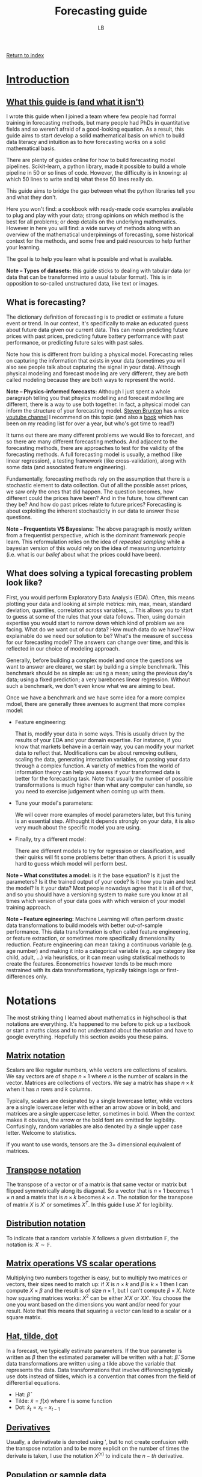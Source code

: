 #+title: Forecasting guide
#+author: LB
#+version: 2

[[./index.org][Return to index]]

* _Introduction_

** _What this guide is (and what it isn't)_

I wrote this guide when I joined a team where few people had formal training in forecasting methods, but many people had PhDs in quantitative fields and so weren't afraid of a good-looking equation.
As a result, this guide aims to start develop a solid mathematical basis on which to build data literacy and intuition as to how forecasting works on a solid mathematical basis.

There are plenty of guides online for how to build forecasting model pipelines. Scikit-learn, a python library, made it possible to build a whole pipeline in 50 or so lines of code. However, the difficulty is in knowing: a) which 50 lines to write and b) what these 50 lines really do.

This guide aims to bridge the gap between what the python libraries tell you and what they don't.

Here you won't find: a cookbook with ready-made code examples available to plug and play with your data; strong opinions on which method is the best for all problems; or deep details on the underlying mathematics.
However in here you will find: a wide survey of methods along with an overview of the mathematical underpinnings of forecasting, some historical context for the methods, and some free and paid resources to help further your learning.

The goal is to help you learn what is possible and what is available.

*Note -- Types of datasets:* this guide sticks to dealing with tabular data (or data that can be transformed into a usual tabular format). This is in opposition to so-called unstructured data, like text or images.

** What is forecasting?

The dictionary definition of forecasting is to predict or estimate a future event or trend. In our context, it's specifically to make an educated guess about future data given our current data. This can mean predicting future prices with past prices, predicting future battery performance with past performance, or predicting future sales with past sales.

Note how this is different from building a physical model. Forecasting relies on capturing the information that exists in your data (sometimes you will also see people talk about capturing the signal in your data). Although physical modeling and forecast modeling are very different, they are both called modeling because they are both ways to represent the world.

*Note -- Physics-informed forecasts:* Although I just spent a whole paragraph telling you that phsyics modelling and forecast mdoelling are different, there is a way to use both together. In fact, a physical model can inform the structure of your forecasting model. [[https://www.eigensteve.com/][Steven Brunton]] has a nice [[https://www.youtube.com/channel/UCm5mt-A4w61lknZ9lCsZtBw][youtube channel]] I recommend on this topic (and also a [[https://databookuw.com/][book]] which has been on my reading list for over a year, but who's got time to read?)

It turns out there are many different problems we would like to forecast, and so there are many different forecasting methods. And adjacent to the forecasting methods, there are approaches to test for the validity of the forecasting methods. A full forecasting model is usually, a method (like linear regression), a testing framework (like cross-validation), along with some data (and associated feature engineering).

Fundamentally, forecasting methods rely on the assumption that there is a stochastic element to data collection. Out of all the possible asset prices, we saw only the ones that did happen. The question becomes, how different could the prices have been? And in the future, how different can they be? And how do past prices relate to future prices? Forecasting is about exploiting the inherent stochasticity in our data to answer these questions.

*Note -- Frequentists VS Bayesians:* The above paragraph is mostly written from a frequentist perspective, which is the dominant framework people learn. This reformulation relies on the idea of /repeated sampling/ while a bayesian version of this would rely on the idea of measuring /uncertainty/ (i.e. what is our /belief/ about what the prices could have been).

** What does solving a typical forecasting problem look like?

First, you would perform Exploratory Data Analysis (EDA). Often, this means plotting your data and looking at simple metrics: min, max, mean, standard deviation, quantiles, correlation across variables, ... This allows you to start to guess at some of the rules that your data follows.
Then, using domain expertise you would start to narrow down which kind of problem we are facing. What do we want out of our data? How much data do we have? How explainable do we need our solution to be? What's the measure of success for our forecasting model? The answers can change over time, and this is reflected in our choice of modeling approach.

Generally, before building a complex model and once the questions we want to answer are clearer, we start by building a simple benchmark. This benchmark should be as simple as: using a mean; using the previous day's data; using a fixed prediction; a very barebones linear regression. Without such a benchmark, we don't even know what we are aiming to beat.

Once we have a benchmark and we have some idea for a more complex mdoel, there are generally three avenues to augment that more complex model:

+ Feature engineering:

  That is, modify your data in some ways. This is usually driven by the results of your EDA and your domain expertise. For instance, if you know that markets behave in a certain way, you can modify your market data to reflect that. Modifications can be about removing outliers, scaling the data, generating interaction variables, or passing your data through a complex function. A variety of metrics from the world of information theory can help you assess if your transformed data is better for the forecasting task. Note that usually the number of possible transformations is much higher than what any computer can handle, so you need to exercise judgement when coming up with them.
  
+ Tune your model's parameters:

  We will cover more examples of model parameters later, but this tuning is an essential step. Althought it depends strongly on your data, it is also very much about the specific model you are using.

+ Finally, try a different model:

  There are different models to try for regression or classification, and their quirks will fit some problems better than others. A priori it is usually hard to guess which model will perform best.

*Note -- What constitutes a model:* is it the base equation? Is it just the parameters? Is it the trained output of your code? Is it how you train and test the model? Is it your data? Most people nowadays agree that it is all of that, and so you should have a versioning system to make sure you know at all times which version of your data goes with which version of your model training approach.

*Note -- Feature egineering:* Machine Learning will often perform drastic data transformations to build models with better out-of-sample performance. This data transformation is often called feature engineering, or feature extraction, or sometimes more specifically dimensionality reduction. Feature engineering can mean taking a continuous variable (e.g. age number) and making it into a categorical variable (e.g. age category like child, adult, ...) via heuristics, or it can mean using statistical methods to create the features. Econometrics however tends to be much more restrained with its data transformations, typically takings logs or first-differences only.

* Notations

The most striking thing I learned about mathematics in highschool is that notations are everything. It's happened to me before to pick up a textbook or start a maths class and to not understand about the notation and have to google everything. Hopefully this section avoids you these pains.

** _Matrix notation_

Scalars are like regular numbers, while vectors are collections of scalars. We say vectors are of shape \( n \times 1 \) where \( n \) is the number of scalars in the vector. Matrices are collections of vectors. We say a matrix has shape \( n \times k \) when it has \( n \) rows and \( k \) columns.

Typically, scalars are designated by a single lowercase letter, while vectors are a single lowercase letter with either an arrow above or in bold, and matrices are a single uppercase letter, sometimes in bold. When the context makes it obvious, the arrow or the bold font are omitted for legibility. Confusingly, random variables are also denoted by a single upper case letter. Welcome to statistics.

If you want to use words, tensors are the 3+ dimensional equivalent of matrices.

** _Transpose notation_

The transpose of a vector or of a matrix is that same vector or matrix but flipped symmetrically along its diagonal. So a vector that is \( n \times 1 \) becomes \( 1 \times n \) and a matrix that is \( n \times k \) becomes  \(k \times n \). The notation for the transpose of matrix \( X\) is \( X' \) or sometimes \( X^T \). In this guide I use \( X' \) for legibility.

** _Distribution notation_

To indicate that a random variable \( X \) follows a given distrbution \( \mathbb{F} \), the notation is: \( X \sim \mathbb{F} \).

** _Matrix operations VS scalar operations_

Multiplying two numbers together is easy, but to multiply two matrices or vectors, their sizes need to match up: if \( X\) is \( n \times k \) and \( \beta \) is \( k \times 1 \) then I can compute \( X \times \beta \) and the result is of size \( n \times 1 \), but I can't compute \( \beta \times X \). Note how squaring matrices works: \( X^2 \) can be either \( X'X \) or \( XX' \). You choose the one you want based on the dimensions you want and/or need for your result. Note that this means that squaring a vector can lead to a scalar or a square matrix.

** _Hat, tilde, dot_

In a forecast, we typically estimate parameters. If the true parameter is written as \( \beta \) then the estimated parameter will be written with a hat: \( \hat{\beta} \). Some data transformations are written using a tilde above the variable that represents the data. Data transformations that involve differencing typically use dots instead of tildes, which is a convention that comes from the field of differential equations.
+ Hat: \( \hat{\beta} \)
+ Tilde: \( \tilde{x} = f(x) \) where f is some function
+ Dot: $\dot{x}_{t} = x_{t} - x_{t-1}$
  
** _Derivatives_

Usually, a derivativate is denoted using \( ' \), but to not create confusion with the transpose notation and to be more explicit on the number of times the derivate is taken, I use the notation \( X^{(n)} \) to indicate the \( n-th \) derivative.

** _Population or sample data_

Throughout the guide, I talk about population data and sample data. The population is the entire data that can, while the sample data is the part of that total that I collected.

For instance, if I measure the height of everyone in a building, that is a sample of all the heights that are possible for people. Note that the definition of population data can be difficult: it could be all the people currently alive, or all the people ever. How far back do we go? Up until homo sapiens first appears? Such considerations are usually important insofar as it's important to understand if the data that was collected was collected because it was special in some way (e.g. is there some selection bias at play).

Consider a maybe less contrived example. In the stock market, we observe only one price for each time of the day for each asset. What is the population distribution for that data? Is it a distribution for each time? What if some times have no new prices? Is it a distribution for each day? Is it a distribution for each asset? It's unlikely that there is a true answer here, rather what matters is what we're trying to model.

** _Expectation, variance, covariance_

The operator \( \mathbb{E} \) is called the expectation, or expected value, and it is (usually) equivalent to the mean. The variance operator is most often written \( Var \), and the covariance operator \( Cov \).

** _Conditional notation_

Sometimes, we want to express what we know about a random variable given some knowledge we already have, as opposed to without that knowledge. Consider the random variable \( Y \), and some information \( X \). We write formally that \( Y \) given \( X \) is \( Y | X \).

* Machine Learning and Econometrics

** Why bother with Econometrics

Nowadays, almost all the best forecasting methods come from the field of Machine Learning (ML). So why bother with an old field like Econometrics? Although it's often true that Econometrics methods perform less well (specifically when measuring out-of-sample performance), they are often much more explainable. Moreover, the mathematics of ML tend to focus on numerical computation while the mathematics of Econometrics tend to focus on analytical solutions to modelling problems. As a result, the two tool sets complement each other well.

** Econometrics

Historically, Econometrics came first. It can be considered a sub-branch of Statistics and Economics. Some classic questions for Econometrics are:
+ Given some past price data, can I predict future price data?
+ Given an equation for how unemployment and inflation are linked, can I estimate the parameters of this equation?
+ Can I evaluate the existence/validity of the causal link between seemingly unrelated data?

Because Econometrics is older, it concerns itself a lot with:
+ Causality and how to recover it from data, in the context of explaining in-sample effects.
+ Estimation with small datasets (Economics departments used to have armies of grad students invert matrices by hand).
+ Analytical solutions and other theoretical results (e.g. BLUE estimators).

** Machine Learning

Machine Learning is a more recent field and is usually considered a sub-branch of Statistics and Computer Science. Machine Learning concerns itself more with issues of pattern recognition. Some classic questions for Machine Learning are:
+ Given different classes for my data, can I predict the class of a new piece of data?
+ How well does my prediction generalize outside of my training data?
+ Can I use the features of my data to come up with a classification?

Because Machine Learning is more recent and is more in line with modern computing advances, it concerns itself a lot with:
+ Numerical solutions to problems (e.g. gradient descent).
+ Out-of-sample predictions and predictions on very different data (i.e. overfitting).
+ Applied heuristics (e.g. how to select a best model in practice, regardless of theory?).

Nowadays both fields can and should use each others' tools. In practice, both can tend to look down on each other. ML practitioners think Econometricians don't know how to use computers properly and Econometricians think it's crazy that people don't seem to care about causality or statistics anymore.

** Supervised or unsupervised learning

*** Some examples of problems and their solutions

+ Can you predict future energy prices with past prices and weather forecasts?
  Linear regression approach:
  + Strong model assumption of linearity
  + Distributional assumptions built-in, so immediate hypothesis tests and confidence intervals
  + Easily explainable
          
  Random Forest approach:
  + Less overfitting, no parametric formula assumptions
  + Less explainable (SHAP can explain feature importance but is flawed)
  + No confidence intervals unless we bootstrap, requiring more data and/or compute

+ Can you predict whether a bus's battery will last until the end of a trip?

  Polynomial or Exponential regression to fit battery discharge behavior on given road:
  + Strong model assumptions closely fit our physical understanding
  + Granularity of prediction during the ride
  + Easily explainable
	
  Classification approach:
  + Easy to compute even before the trip based on battery, vehicle, and route indicators
  + Very easy to communicate
  + Simple 0 or 1 indicator, but not very granular

* Regression

** Why focus on regression analysis

In the next section we will spend a significant amount of time on regression analysis and its mathematical underpinnings. The reason for this choice is four-fold:

+ Regression is a somewhat simple model with strong mathematical underpinnings. These assumptions are very useful for understanding what we want in a "well-behaved" model, not just for linear regression.
+ Regression has a lot of extensions. It can be linear or have many different shapes, it has extensions that allow for parameter shrinkage and automatic selection (see elastic net later on), and overall offers a surprisingly flexible and explainable framework. Even in cases where the ultimate model is not linear regression, I still find myself thinking about a lot of the concepts I explain here when making sure my random forest or support vector machine is working correctly.
+ A lot of classification models can be represented with a regression set up (e.g. logit or probit).
+ That's how I learned forecasting, so I'm biased.

*Note -- What does the word regression mean?:* You may have heard the term /regression towards the mean/, and you might know that regression in most contexts means /going back/ or /reverting/. Regression towards the mean is when you sample data from some process, let's say you measure people's heights, and you observe a really large number, say someone measures above 2 meters. Then you would expect your next sample to not be so extreme, and instead be \closer\ to the mean value, in our example the mean height.

** History

Regression was officially discovered and published by Adrien-Marie Legendre in 1805, although Gauss is rumored to have used the method in his work up to 10 years before and is credited with significant advancements to the method.
The method originally came from the fields of astronomy and geodesy, and in particular came about to solve the challenges of navigating the Earth's oceans during the Age of Discovery.

The problem to solve was the following: given some features \( X \), a \( n \times k \) matrix, and some outputs \( y \), a \( n \times 1 \) vector, can you find the link between \( X \) and \( y \)? Nowadays Econometrics also really cares about whether that link is causal (which is arguable not a mathematics question), but the fundamental mathematical problem is to estimate that relationship.

The problem they set out to solve is to find \( \beta \) such that:

\[y = X \beta + \varepsilon \]

This equation is often called the /regression anatomy formula/.

Another way of looking at it, is to think about defining the shape of the error that you are willing to live with:

\[\varepsilon = y - X \beta\]

Note that \( \varepsilon \) is \( n \times 1 \) and \( \beta \) is \( k \times 1 \).

Furthermore keep in mind that the fundamental goal of linear regression is to reduce the dimensionality of your problem. Reducing a scatter of points to a single line loses some information. The data is not allowed to move in some directions as a trade-off to make the problem more explainable. Ideally all the movement removed is represented by the error term, but that is not always true.

*Note -- Linear VS non-linear regression:* What makes the regression linear? Above, we saw that we can interpret regression as defining the shape of error we can live with. If that function is /linear/ in \( X \), then the regression is said to be linear. In practice, this is visible because if you draw your regression line, it will be straight. This consideration is separate from how we measure our error term (vertical, perpendicular, squares, etc), as discussed in the next section.

** How would you solve this?

Looking at the image below with a linear scatter: where would you put the line of best fit?

#+ATTR_HTML: :align center
[[./scatter.png]]

If we draw a straight line through these points, then the distance between the points and the line is our error. Ideally we would want the total error, i.e. the sum of those distances, to be minimized. This idea of minimising a sum of error terms is key to most ML methods.

Visually, that error can be represented by line segments that start at our data points and go towards the fitted line. But which orientation should the segments have?

The segments could intersect with the line of best fit perpendicularly:

#+ATTR_HTML: :align center
[[./scatter_orthogonal.png]]

Or the segments could all be parallel to one of the axes:

#+ATTR_HTML: :align center
[[./scatter_parallel.png]]

Gauss and Legendre's insight was to draw not line segments, but squares, and to find the line that minimizes those squares:

#+ATTR_HTML: :align center
[[./scatter_squares.png]]

Look at how different those lines look like:

#+ATTR_HTML: :align center
[[./scatter_all_lines.png]]

Fundamentally, there are two considerations:
1. Which direction the error lines are pointing - we saw vertical and perpendicular, but horizontal is also possible. A vertical line (i.e. parallel to the y-axis) implies that we only consider errors for the \( X \) variables, while a horizontal line (i.e. parallel to the x-axis) implies that we only consider errors for \( y \) variable. A perpendicular line implies that we consider the errors for both the \( X \) and \( y \) variables. Whether the line segment is vertical, horizontal, or perpendicular changes the /regression anatomy formula/.
2. How we sum our errors - the most common ways are the /Mean Squared Errors/ (MSE) and the /Mean Absolute Errors/ (MAE). For the MSE, we square our errors and then sum them, while for the MAE we take the absolute value of our errors and then sum them. More formally:

\[MSE = \frac{1}{n} \sum_{i=1}^{n} \left( \varepsilon_i \right)^2 = \frac{1}{n} \sum_{i=1}^{n} \left( y_i - x_i \beta \right)^2 \]
\[MAE = \frac{1}{n} \sum_{i=1}^{n} | \varepsilon_i | = \frac{1}{n} \sum_{i=1}^{n} | y_i - x_i \beta | \]

Where \( y_i \) is a scalar and \( x_i \) is a vector, making the MSE and MAE scalars.

Using vertical lines and squaring them to minimise the MSE is how we obtain the most commonly known regression formula: /Ordinary Least Squares/ (OLS). But of course, all other set-ups are allowed: horizontal errors with the MAE, perpendicular errors with the MSE, etc. That last one is called [[https://en.wikipedia.org/wiki/Total_least_squares][/total regression/]], or sometimes [[https://en.wikipedia.org/wiki/Deming_regression][/orthogonal regression/ or even /Deming regression/]]. It is rare to see it in practice as a form of regression, and instead this approach is more commonly seen in ML methods such [[https://en.wikipedia.org/wiki/Principal_component_analysis][Principal Component Analysis (PCA)]] or [[https://en.wikipedia.org/wiki/Support_vector_machine][Support Vector Machines (SVM)]].

For now, we focus our attention on OLS, and why the insight of minimising squares is so powerful:
+ Squaring your errors before adding them together means that positive errors and negative errors do not cancel each other out.
+ The square function is easy to differentiate, so we can look at our estimated errors, square them, and taking the derivative, we can easily derive our estimator for \( \beta \) analytically. Compare this with the MAE, which has a kink around 0 and is therefore not easily differentiable.
+ Squaring is how we calculate the Euclidian distance in an arbitrary vector space. Looking at the vector space spanned by \( X \), squaring the elements is like computing the \( L2 \) norm. In particular, you can prove that minimizing the \( L2 \) norm is a type of projection onto a vector space. And since minimizing the \( L2 \) norm is how we solve for our OLS estimator, we can understand OLS as a projection of \( y \) onto the vector space spanned by \( X \). This gives us a strong geometric representation of what our approach does.

** Key Theorems

We now turn our attention to the two key results needed for classical linear regression to work nicely: the Law of Large Numbers (LLN) and the Central Limit Theorem (CLT). Both are limit theorems but the former is about point estimation while the latter is about distributional estimation.

*** LLN

\[ \lim_{n \to \inf} \frac{1}{n} \sum_{i=1}^{n} x_i = \overline{X}_n = \mathbb{E}[X]\]

The main intuition behind the LLN is that if you repeat an experiment enough times, the average value of the samples is the true average. More specifically, this theorem makes use of mathematical limits and claims that as we get more data, we converge to the true average.

*** CLT

\[ \lim_{n \to \inf} \frac{\sqrt{n}}{\sigma} \left( \overline{X}_n - \mu \right) \sim \mathcal{N}(0,1) \]

The main intuition behind the CLT is that if you repeat an experiment enough times, you know how the average of those experiments will behave. More specifically, the distribution of the average value of the samples follows a normal distribution.

Historically, the normal distribution and the mean are two very well-understood tools in statistics. As a result, the LLN and CLT work together as the building blocks of many forecasting methods. They are the reason why having more data is better. It's better in fact because these are limit theorems, and more data (should) mean better convergence. In practice, finite sample properties of limit theorems are not always very well-behaved. There are heuristics to deal with this, but in general:
+ For Econometrics methods using OLS, 300 data points can be enough
+ For ML methods using trees, 1 000 data points can be enough

These two theorems together guarantee a wide variety of desirable properties for linear regression (i.e. BLUE estimator via the Gauss-Markov theorem). However, these two theorems are also what allows bootstrapping and neural networks to work. They really underpin the whole field of estimation.
Here I've expressed these ideas using the Frequentist framework, but these theorems also Bayesian equivalents.

The next section covers assumptions needed for our OLS estimator to be well-behaved. These assumptions are chosen in large part for how they rely on the LLN and CLT.

*Note -- Why is there no \( n \) on the right hand side of the limit equation?* For many years, I was told it's bad form to have the \( n \) there, with no better explanation. It's not until reading [[./book-list.org][The Simple and Infinite Joy of Mathematical Statistics]] that I saw a good reason: once you take the limit in a given variable, it is gone from your expression! For years that convention was nagging at me just enough to stay in mind, not enough to actively seek out the reason, but now I (and you) know.

** The OLS estimator

There are many equivalent ways to derive the Ordinary Least Squares estimator for a linear equation. Here we take the square of our errors and differentiate them. Setting the derivative equal to 0 allows us to solve for the $\beta$ that minimizes the errors. We check that this is indeed the minimum by taking the second derivative. Note that the following is written in matrix notation, so $\varepsilon' \varepsilon$ is really $\varepsilon^2$. Note how $\varepsilon' \varepsilon$ is a scalar. We start with the first order condition:

\begin{alignat}{3}
  \mathop{\arg\min}\limits_\beta \hspace{2mm} \varepsilon' \varepsilon \\
  &= \mathop{\arg\min}\limits_\beta (y - X \beta)'(y - X \beta) \\
p  &\Leftrightarrow \frac{d}{d\hat{\beta}} \left[(y - X \hat{\beta})' (y - X \hat{\beta}) \right] = 0 \\
  &\Leftrightarrow \frac{d}{d\hat{\beta}} \left[y'y - y' X \hat{\beta} - \hat{\beta}' X' y + \hat{\beta}' X' X \hat{\beta} \right] = 0 \\
  &\Leftrightarrow \frac{d}{d\hat{\beta}} \left[y'y - 2 \hat{\beta}' X' y + \hat{\beta}' X' X \hat{\beta} \right] = 0 \\
  &\Leftrightarrow - 2 X' y + 2 X' X \hat{\beta} = 0 \\
  &\Leftrightarrow X' X \hat{\beta} = X'y \\
  &\Leftrightarrow \hat{\beta} = (X'X)^{-1}X'y
\end{alignat}

From (1) to (2), replace \( \varepsilon \) by its definition. \\
From (2) to (3), take the first derivative to find the \( \arg\min \). Use \( \hat{\beta} \) to indicate the estimator as opposed to the true value. Note that this whole expression is a scalar, it is equal to the number 0, not a matrix of 0s. This means we can take transposes of each element. \\
From (3) to (4), expand the terms. \\
From (4) to (5), rearrange the scalar terms to group them by exponent of \( \beta \). \\
From (5) to (6), apply the derivative. \\
From (6) to (7), move over the terms by adding on both sides and dividing by 2 on both sides. \\
Finally from (7) to (8), multiply by the inverse on both sides. \\

Now we look at the second order condition:
\begin{alignat}{1}
  \frac{d^2}{d\hat{\beta}^2} \left[(y - X \hat{\beta})' (y - X \hat{\beta}) \right] = X'X > 0
\end{alignat}

So the estimator does in fact minimize the squared error. \\

The complete derivation is only included to satisfy the more curious readers. For those who want some extra credit, look into two other ways of deriving this same estimator: the method of moments and the maximum likelihood estimation method. Regardless, the most important thing to remember from this derivation is the final formula:
\[ \hat{\beta} = (X'X)^{-1}X'y \]
Most crucially, note the need for matrix inversion. A lot of estimation methods rely under the hood on matrix inversions, which is one of the reasons why inverting matrices is such an important aspect of modern computing.

In the next section, we look in detail at the assumptions that make OLS the *best* estimator.

** Assumptions deep-dive

A few assumptions are required so we can use our theorems to make OLS a valid estimation method. These assumptions are sometimes labeled *A1* to *A5* (*A* for assumption) and have a few variations. I list all these assumptions in quite a lot of (mathematical) detail here in an attempt to provide a mathematically solid intuition.

**** *A1*: \( X \) is a \( n \times k \) matrix with rank \( \rho(X) = k \), i.e. it has full rank
  The rank of the matrix refers to how many /true/ columns there are in the matrix. Remember that the columns in \( X \) are the features, so this is really a statement about the validity of our features. A classic case where this rank assumption is violated is if one column can be written as a linear combination of other columns, then that column contains redundant information and it wouldn't count towards the rank of \( X \). \\
  Consider the case where one column is \( age \), and another column is \( age \times 2 \). The second column does not contain any new information. Another example would be a column for \( salary \), a column for \( years\_of\_study \), and a third column which is \( salary + years\_of\_study \times 10 000 \). That third column contains fundamentally the same information as the first two. This issue is also particularly common when creating categorical variables and including all the categories.
  Note however how this only applies to linear combinations. A column like \( age^2 \), or \( salary \times years\_of\_study \) would not be a linear combination of other columns because two columns are multiplied together. These are actually valid and often useful transformations.
  
**** *A2*: The model is linear and can be written as\( y = X \beta + \varepsilon\) with \( \mathbb{E}[\varepsilon] = 0 \)
  This assumption is about the shape of the model. We assume a linear relation between our features and our outcomes. Note that the condition on the expectation of \( \varepsilon \) is easily obtained by taking advantage of the fact the \( \mathbb{E} \) operator is linear. Consider the case where \( \mathbb{E}[\varepsilon] = \mu \), you can rearrange your terms to redefine \( \tilde{X} = X + \mu \), and \( \tilde{\varepsilon} = \varepsilon - \mu \) and satisfy that condition.

**** *A3*: The different features (i.e. columns) in \( X \) are "unrelated" or "exogenous" with respect to \( \varepsilon \)
  This assumption is about making sure that the errors do not actually contain signal. A classic case where this happens is when there is another feature that is not included in \( X \) but is correlated with the features in \( X \). Consider running a regression of \( salary \) on \( years\_of\_schooling \). \( age \) is most likely correlated with both \( salary \) and \( years\_of\_schooling \) but is not included in the features. This means that \( \varepsilon \) will be correlated with our \( X \). We call such variables *confounders*, and when forgotten they introduce bias in our estimate for \( \beta \).\\
    A3 comes in different flavors. Here they are, in order where the first one is the strongest assumption and the last one is the weakest (in the sense that the stronger assumption implies the weaker one). The details of what this means for the estimator \( \beta \) is out of the scope of this guide, but I think it can be useful to see how subtle differences can actually mean a lot:

***** *A3F*: \( X \) is /non-stochastic/ or /fixed in repeated samples/.
This is when \( X \) is actually not a random variable. For the cases we concern ourselves with, this is almost never the case. However it shows how all of our estimation techniques rely on our data being stochastic.
***** *A3Rfi*: \( X = {x_{i,j}}, \forall i, j \) are /random and mutually statistically fully independent/ from \( \varepsilon_i \).
Note how this independence is across features and across individuals (i.e. across the columns and across the rows). This is a very strong assumption and is almost never true, simply by virtue of the fact that most things are correlated in life.
***** *A3Rmi*: \( X \) are random and with \( \varepsilon \) are vector mean independent, i.e. \( \mathbb{E}[\varepsilon | X] = constant \) (that constant must be 0 from A2).
Note first that I use vector notation here, meaning that the independence holds across individuals (i.e. across rows). Secondly take note of what the conditional expected value means: I can't learn more information about \( \varepsilon \) by adding that I know X.
***** *A3Rsru*: \( X = {x_{i,j}} \) are random and with \( \varepsilon \) are same row uncorrelated, i.e. \( \mathbb{E}[\varepsilon_i x_{i,j}] = 0 \forall i,j \).
Note that this is no longer vector notation, so there could be some correlation across the rows between our features and our errors. These are sometimes referred to as spillover effects and they are the bane of randomized control trials. Note also that we don't write this as a conditional expectation, but as a multiplication. In practice, \( \mathbb{E}[\varepsilon_i | x_{i,j}] = 0 \forall i,j \) would be a different stronger assumption, but in practice we would use it to show that the product is 0. This is the part that matters mechanically for getting rid of bias terms.

**** *A4*: The variance of the errors is of a known shape
We now look at assumptions on the covariance of the errors. Just like *A3*, the following are in order of the strongest to the weakest assumption:
***** *A4GMiid*: \( \varepsilon_i | X \) are identically and independently drawn and all moments of \( \varepsilon \) are finite.
Moments are key statistics of distributions and generalize the idea of mean and variance. The mean is the first moment, the variance is the second moment, the skewness is the third moment, and the kurtosis (i.e. the /tailedness/) is the fourth moment. The number of the moment refers to the largest polynomial used to compute it. The mean uses a power of 1, while the variance a power of 2, etc. This assumption implies that all individual \( \varepsilon \) have the same mean, variance, etc. The moments being finite is very important as that condition is needed for the LLN and CLT to work properly. In practice, we never get infinite values, but we can still get numerically unstable ones.
***** *A4GM*: \( \mathbb{E}[\varepsilon \varepsilon' | X] = \sigma^2 I_n \) where \( \sigma < \inf \) (i.e. the second moment is finite).
Here \( I_n \) is the identity matrix of size \( n \times n \), so really this means that we have the following properties for our errors: (i) /homoskedasticity/: \( \mathbb{E}[\varepsilon_i^2] = \sigma^2 \)n, so our errors have the same variance regardless of our \( X \) and (ii) /no autocorrelation/: \( \mathbb{E}[\varepsilon_i \varepsilon_k] = 0 \forall i \ne k \), so our errors are not correlated across rows with each other.
***** *A4 \( \Omega \)*: \( \mathbb{E}[\varepsilon \varepsilon' | X] = c^2 \Omega \) where \( \Omega \) is a \( n \times n \), positive definite matrix, and all its elements are finite.
This assumption is weaker because it allows for correlation across \( \varepsilon_i \) in \( \Omega \), but note how we still require finite second moments. If the variance is not finite, our errors are unbounded and everything breaks down.

**** *A5*: The errors are normally distributed
\( \varepsilon | X \sim \mathcal{N}(0,\sigma^2 I_n) \)
This final assumption is what allows us to use standard-t as well as normal distributions when performing hypothesis tests, and it is the assumption most susceptible to breaking. Even if we can confirm the distribution of the errors in sample, it is very difficult to have any certainty about the distribution of the errors out of sample.
In practice, this assumption is used as a check that our model is behaving appropriately, otherwise we'd have to go back to the drawing board. \\

*Note -- Which assumptions do we actually use*: In classical Econometrics, the most common assumptions we try to have are *A1*, *A2*, *A3Rmi*, *A4GM*, and *A5*. This is mostly based on heuristics, and of course the stronger the assumptions you can guarantee, the better. \\

*Note -- OLS is the /best/*: OLS is best in the BLUE sense. BLUE here stands for Best Linear Unbiased Estimator. Best is meant in the variance sense, as in the estimator with the least variance. Linear is self-explanatory: we assume a linear relationship between our features and our outcomes. Unbiased means that the expected value of our estimator is the true value of our estimator (i.e. \( \mathbb{E}[\hat{\beta}] = \beta \) ), meaning whatever our estimation biases they are symmetric around the true value.

** Potential assumption violations

We now consider what happens if the above assumptions are violated. Fundamentally, if any of these is violated, then OLS is no longer the /best/ estimator. But each assumption violation comes with its own flavor of trouble.
**** *A1 violations*
  This means that we have multicollinearity. The matrix \( (X'X)^{-1} \) is not full rank and so cannot be inverted. In practice, this often happens when two or more features are almost linear combinations of each other. Consider for example a regression where only people aged 22 and under are considered. If most children start schooling at age 3, and most children are in education until they turn 18 years old, then their age and the total number of years they've spent in school are very closely related. \\
  This means that \( (X'X) \)'s determinant will be numerically unstable, leading to wide variation in the estimation of its inverse. As a result the OLS estimator will be very susceptible to small changes. A lot of modern python or R libraries imlpement checks and might or might not give you a warning if it detects a potential multicollinearity issue.
**** *A2 violations*
  If the model is fundamentally not linear, then approximating it with a linear equation won't work. However, maybe you know that your model is not linear, but what you want is to capture a specific part of your signal that is itself linear. In that case A2 isn't so restrictive. Moreover, consider a model where you believe that \( y = \beta_0 \times x_1^{\beta_{1}} \times x_2^{\beta_{1}} \times \varepsilon \). You can easily linearilize such a model by taking logs: \( \log(y) = \log(\beta_0) + \beta_1 \log(x_1) + \beta_2 \log(x_2) + \log(\varepsilon) \). \\
  We look at more possible model transformations in the next part.
**** *A3 violations*
  If the errors and the features are correlated, then either you can include more confounders in your features, or you can try to adjust for it by giving your errors some variability based on your features (see White standard errors or other heteroskedastic-resistant standard errors). \\
  This ensures that the error bounds on your estimator reflect your uncertainty better.
**** *A4 violations*
  If the errors are correlated with each other, then the estimated errors will underestimate the true errors. Using Generalized Least Squares instead of OLS can help account for that.
**** *A5 violations*
  If the errors are not normally distributed, then hypothesis testing won't work as well as it relies on normality assumptions.

** Model extensions

Now that we have a strong understanding of how OLS works, let's discuss ways to expand or transform the base model to account for more use-cases. Once again, although I use OLS as an example here, all of these methods are valid for any estimation approach. Here I present a variety of methods individually, but they can be combined as you see fit for your own problem.

**** *Polynomial transformations:*

As mentionned briefly above, you can modify your data directly. Instead of regressing \( y \) on \( X \), you regress \( y \) on \( X^r \) where \( r \in \mathbb(R) \). This is a good way of allowing a type of non-linear relationship between \( y \) and \( X \). Note that the fundamental equation is still linear however: \( y = X^r \beta + \varepsilon \)n. Note also that not all features need to be exponentiated. Some features might have a fully linear component while others have one or several exponentiated components.

**** *Logarithmic/exponential transformations:*

Just like above, modify your data to add some form of non-linearity to your data: \( y = \log(X) \beta + \varepsilon \). Note again the example given above for the violations of A2, where using a log transform can be a way of getting rid of interaction terms.

**** *Interactions:*

This is mathematically similar to a polynomial transformation, however this time we are multiplying across features. For example, you might believe that \( wind \) and \( sunlight \) both have an effect on renewable energy prices, but also that they interact with each other. Generating the new feature \( wind \times sunlight \) will help your regression model to capture that. Models like OLS need these variables to be defined explicitly, while models like random forests or support vector machine might be able to come up with a complex relationship on their own. However even the more complex algorithms can gain in speed from you making that feature and forcing your model to use it.

**** *Time and Space effects:*

If we write out the regression anatomy formula in scalar form:

\begin{equation*}
  y_{i,t} = \alpha_i + \beta \times x_{i,t} + \delta_t + \varepsilon_{i,t}
\end{equation*}

And compare that to the classic regression anatomy formula in scalar form:

\begin{equation*}
  y_{i} = \alpha + \beta \times x_{i} + \varepsilon_{i,t}
\end{equation*}

Note how the \( \alpha \) depends on individuals while the \( \delta \) depends on time, and the feature and output depend on both. Sometimes our data exhibits a time trend, for example population increasing over time. Sometimes it also exhibits individual effects, for example this region is fundamentally slightly different from this other region. We can capture these time and space fixed effects with these added constants. \\
Now our estimate for \( \beta \) won't include any of the time or space effects. For instance, if we are trying to predict our monthly sales for all our stores, across several years, based on some weather data, then including \( \alpha \) and \( \delta \) will get rid of the time trends and of the idiosyncracies of where the stores are located. In that case, \( \beta \) will reflect the impact of the weather omitting the time and space trends. So if we care about which store site is most affected by the weather, this will be reflected in \( \alpha \). If we care about which month impacts sales the most, this will be reflected in \( \delta \).

**** *Generalized Least Squares:*

From our previous discussion, the worst *A4* assumption is *A4 \( \Omega \)*:

\begin{equation*}
  \mathbb{E}[\varepsilon \varepsilon' | X] = c^2 \Omega
\end{equation*}

In that case, there is a better estimator than the OLS estimator. Use:

\begin{equation*}
  \hat{\beta} = \arg\min (y - Xb)' \Omega (y - Xb) = (X' \Omega^{-1} X)^{-1} X' \Omega^{-1}y
\end{equation*}

By including the known correlation structure of the errors, the GLS estimator performs better. You would use this model after running a regular OLS and noticing that your sample estimated errors are correlated in some ways. Then you can allow your estimator to account for those. The trade-off is usually that your confidence intervals will be more accurate, but you might need more data to get some good convergence.

**** *Ridge (Tikhonov) regression:*

Historically Ridge regression was developed to deal with regression problems with so many features that multicollinearity (i.e. violation of *A1*) was almost guaranteed. Ridge regression deals with this issue by adding an optimized bias to the regression problem. The base OLS problem is modified to constrain the estimator based on its \( L2 \) norm. The minimization problem becomes:

\begin{equation*}
  \arg\min \limits_\beta (y - X \beta)'(y - X \beta) + \lambda ||\beta||_2
\end{equation*}

If you're familiar with algebra, this is a simple Lagrangian set-up. \\
Solving this new minimization problem yields the Ridge estimator:

\begin{equation*}
  \hat{\beta_R} = (X'X + \lambda I )^{-1}X'y
\end{equation*}

Where \( I \) is the identity matrix of size \( k \times k \) and choosing \( \lambda \), the Ridge parameter, can be done through cross-validation.

**** *Lasso (least absolute shrinkage and selection operator) regression:*

Lasso was invented to improve OLS's out-of-sample prediction accuracy and interpretability by limiting the overall size of the estimator. This time the OLS optimisation problem is modified to constrain the estimator based on its \( L1 \) norm:

\begin{equation*}
  \arg\min \limits_\beta (y - X \beta)'(y - X \beta) + \lambda ||\beta||_1
\end{equation*}

This is called a shrinkage condition, as it forces your \( \beta \) estimates to be smaller than they could be. Just like the Ridge parameter, the Lasso parameter can be chosen optimally through cross-validation.
Solving for the above yields the Lasso estimator:

\begin{equation*}
  \hat{\beta}_{j} = \hat{\beta}_{j}^{OLS} \times \max \left(0, 1 - \frac{N \times \lambda}{| \hat{\beta}_{j}^{OLS} |} \right)
\end{equation*}

Where \( \hat{\beta}_{j}^{OLS} \) is the previously defined OLS estimator, \( N \) is the number of data points, \( \lambda \) is the Lasso parameter. \\
In practice, the Lasso regression ends up turning "on" or "off" different features by setting their \( \beta \) coefficients to 0 based on which features have the highest explanatory power. This is immediately visible from the formula, which yields a 0 if the size of the lambda parameter cannot be compensated for by the size of the \( \beta \) coefficient. \\
Beyond the formula, consider a simple two-feature case where feature 1 is very highly correlated with our outcome variable while feature 2 is only slightly correlated with it. If we want the best fit, then we want \( \beta_{1} \) to be unconstrained as much as possible, and so if we choose the Lasso paramater such that \( \beta_{1} + \beta_{2} < \lambda \) and \( \beta_{2} < \lambda \) then setting \( \beta_{2} \) to \( 0 \) "first" and leaving \( \beta_{1} \) as untouched as possible should yield a better model. \\
The reason why this line of argument works for Lasso and not for Ridge is because Lasso has "kinks" while Ridge is smooth. In other words, the trade-off for Lasso is linear while for Ridge it is quadratic, implying that there is a "middle ground". Geometrically, [[https://upload.wikimedia.org/wikipedia/commons/f/f8/L1_and_L2_balls.svg][this]] graph from wikipedia shows off nicely how the Lasso constraint region leads to kinks.

**** *Elastic Net:*

Ridge and Lasso are closely tied approaches, one being L2 reg and the other L1 reg. Although historically Lasso came to replace Ridge, Elastic Net outperforms both by including both constraints. The problem is defined as:

\begin{equation*}
  \arg\min \limits_\beta (y - X \beta)'(y - X \beta) + \lambda_2 ||\beta||_2 + \lambda_1 ||\beta||_1
\end{equation*}

The use of both constrainsts can make predictions much worse if not properly calibrated, so there exists a variety of heuristics to guide selecting the right \( \lambda \) parameters through cross-validation.

**** *Logistic (Logit) regression:*

If you consider the case of trying to predict a binary outcome with continuous features, it becomes quickly apparent that linear regression isn't good enough. Consider the following example: you have some information about a vehicle's next journey and how much fuel it has, and you want to predict if it will be able to complete a given trip. A useful number to have would be the estimated probability that this trip can be accomplished. This is where the logistic model shines. \\
We now move away from the linear assumption (A2), but this is a curve that still has nice properties. Define:

\begin{equation*}
  \mathbb{P}(x_i) = \frac{1}{1 + e^{-(\beta_0 + \beta_q1 x_i)}}
\end{equation*}

This function is a sigmoid, and is bounded by 0 on the left and 1 on the right. As a result, it is nicely interpretable as the probability of an event given some inputs. \\
To transform the Logit regression into a classification model, choose a threshold \( t \) such that if \( \mathbb{P}(x_i) > t \) the class is 1 and otherwise it is 0. Note that the most common method of parameter estimation here is maximum likelihood estimated (MLE), using the logit's log-likelihood and solving when the derivatives are 0.

**** *Probit (probability unit) regression:*

Similarly to Logit regression, probit regression is used for classification. Once again, it relies on a modification of the linear assumption (A2): \( \mathbb{P}(Y = 1 | X) = \phi(X'\beta) \) where \( \phi \) is the cumulative distribution function of the standard normal. \\
Note once again that the most common method of parameter estimation here is maximum likelihood estimated (MLE).

**** *Generalized Linear Model:*

Rather than its own model, this is a generalization of OLS that covers all of the models we just discussed. It is defined as follows:

\begin{equation*}
  \mathbb{E}[y | X] = g^{-1}(X\beta)
\end{equation*}

Here we define \( g \) as the /link function/ and it can be the usual linear form as seen in A2, or it can be a probit, a polynomial transformation, etc ... \\


*Note -- \( L1 \) and \( L2 \) norm:* Generally speaking, any measure that satistfies a few properties can be considered a distance in an arbitrary vector space. Such a measure of distance is called a norm. These norms are often referred to as the \( L0 \), \( L1 \), \( L2 \), ... norm. The notation used for the norm is \( ||x||_n \) where \( n \) is the dimension of the norm. The most common norms you'll encounter are \( L1 \) and \( L2 \), where \( L1 \) is the absolute value and \( L2 \) is the Euclidian distance (notice the throwback to the different ways of defining the line of best fit!). Formally, with \( *x* \) a vector with elements \( x_i, i = 1, 2, ..., n \) and with \( |\cdot| \) the absolute value operator: \( L1: ||\textbf{x}||_1 = \sum_{i=1}^{n} |x_i| \) and \( L2: ||\textbf{x}||_2 = \sqrt{\sum_{i=1}^{n} x_i^2} \). \\

*Note -- Non-Econometrics regression methods:* So far we have focused quite extensively on methods that come from the field of Econometrics. However as I emphasize throughout the guide, a lot of what I explained is still useful for other methods. There are two in particular that I want to highlight: Random Forests (RF) and Support Vector Machine (SVM) Regression.\\
These two forecasting methods are the bread and butter of Machine Learning forecasting. In particular SVMs were all the rage until Deep Neural Nets became computationally available. Both methods were born out of Computer Science, and so are fundamentally built with computation in mind. In particular, the XGBoost implementation of RF is exceptionally fast to train and its wide variety of hyper-parameters lends itself really well to reducing overfitting. Kaggle, a website dedicated to data science competitions, reports that most competition winners use the XGBoost implementation of RF. In fact, an equally long guide could be written just about tuning an optimal XGBoost model. \\
All things considered, making sure your data is well-behaved and harnessing computationally hyper-efficient algorithms like XGBoost is how you build robust forecasting pipelines.

* Classification

** A general framework

You will sometimes encounter the terms "classification" or "clustering" used interchangeably. This is fine but there is actually a mathematical distinction:
+ Clustering relies on some defined measure of distance to a hypothetical “cluster of data”.
+ Classification relies on building a decision boundary in your data’s space.

The problem both approaches are trying to solve is that of bucketing or labeling your data. Examples of this can be:
+ Distinguishing a buying customer from or a browsing customer.
+ Distinguishing a machine that is still behaving properly from one that has a strange behavior.
+ Classifying events as "expected" or "outliers".

Whereas a regression approach tries to find the relationship between continuous or discrete features and a /continuous/ outcome, classification tries to find the relationship between continuous or discrete features and a /discrete/ outcome. In short, the tasks are decided by the type of outcome variable we want.\\
Note that a lot of classification methods are binary: either you're in a specified class, or you're out of it. An easy way to transform any such binary classification into a multi-class algorithm is to do the classes one by one, considering each class on its own versus all the other classes.\\

In this section we mostly cover the intuition behind the implementation of the major classification algorithms. We focus in particular on the ones from the field of Machine Learning (as opposed to Econometrics). I won't spend as much time on these models as I did on regression analysis, because the fundamental advice is the same: make sure your features fit your assumptions and is well-behaved.

** Common models

**** *K nearest neighbors (KNN)*

Historically one of the oldest classification methods on this list, partly because of its mathematical simplicity, partly because of its computational simplicity. Note I present this method as a classification algorithm because that's how you encounter KNN most often in my experience, however the same method can be used for regression instead. \\

The classifier functions on the basis of a majority vote: you compare your unknown data point to the \( K \) closest neighbors. The class of your new data is the dominant class among K neighbors. The notion of /closest/ is usually defined by the Euclidian distance for continuous variables, but can also be the Hamming distance for text classification for instance, or the Pearson correlation even in some contexts.\\
The optimal distance metric can be learned with algorithms like Large Margin Nearest Neighbor or Neighborhood Components Analysis. Besides the distance measure, the only other parameter to choose is \( K \), the number of neighbors. This number has traditionally been learned via the heuristic /elbow method/, although recent research seems to indicate this method is fraught with issues. A more modern approach is the Condensed Nearest Neighbor (also known as Hart algorithm).

**** *K-means clustering*

The principle behind this method is to divide your observations into K clusters with each observation belonging to the cluster with the nearest mean. Modern implementations of K-means are quite fast (despite being NP hard), so it is usually among the first unsupervised classification methods one might try. Formally, K-means takes \( n \) observations \( {x_i}_1^n \) and partitions them across \( k \) sets \( {S_j}_1^k \). The objective is:

\begin{equation*}
  \arg\min \limits_S \sum_{i = 1}^k \sum_{x \in S_1} || x - \mu_i ||^2 = \arg\min \limits_S \sum_{i = 1}^k |S_i| Var(S_i)
\end{equation*}

Where \( |\cdot| \) is the size operator and $\mu_i$ is the centroid of \( S_i \):

\begin{equation*}
  \mu_i = \frac{1}{|S_i|} \sum_{x \in S_i} x
\end{equation*}

In practice, you need to choose an initialization for the centroids. The standard approach is to create \( K \) random means and assign each data point to its cluster. Then to recalculate the centroid of the new cluster and reassign the data. This is an iterative algorithm and convergence is achieved once the centroids don't move, up to some sensitivity. K-means has many variations, so I encourage you to read about them. The method can be quite powerful for feature engineering by making your data less granular and so less prone to a high noise to signal ratio.

**** *Support Vector Machine (SVM)*

SVMs are based on VC theory, a theoretical framework for computational learning. The main intuition behind SVM is that given training data belonging to two classes, it maps that data to points in space so as to maximise the gap between the two categories. The reason why SVMs are so powerful is the kernel trick: by cleverly choosing the kernel function that defines the shape of the boundary in Euclidian space, arbitrarily complex shapes can be created to separate the data. Not only that, but the margins can be made to be /fuzzy/ to allow for some errors in the classification. SVMs are also remarkably computationally efficient on modern machines. They can be difficult to tune however.

**** *Decision Tree*

Decision trees are very simple structures born from Computer Science's love of graph representations. A decision tree is an abstract representation of a decision rule. In the context of Machine Learning, a tree takes your data and based on a rule separates it into two sets. Typically this will be a numeric threshold. Consider for example a data set with \( height \) as a feature. The tree might split the data between people above 1.6m and below 1.6m. \\

Trees are built in such a way as to /optimally/ separate the data. The optimality is decided by a measure of entropy like Gini Impurity. Different measures of entropy can lead to different trees. Often, trees tend to fit the training data too closely, especially because they have many parameters: depth of the tree, number of nodes, measure of entropy, ... \\

Decision trees can be expanded to solve regression problems, but the mathematics gets a bit more involved. Delving deep into entropy is out of the scope of this guide.

**** *Random Forest*

A Random Forest is, at its core, a collection of trees. By making many different trees that all fit the data fairly poorly, but averaging their results, we obtain a prediction that is much better than what any individual tree could have produced. In reality it might be more accurate to say that each tree fits one small aspect of the data really well, but fits the entirety of the data poorly. \\

This method is a form of /bagging/ (i.e. bootstrap aggregating). The details of bagging are out of the scope of this guide, but fundamentally it allows you to exploit the variabality present in your data to its fullest. It involves randomly selecting some of your data, fitting a simple sub-model to that sub-sample, and averaging (or for classification voting for) your predictions across all your sub-models. This gives many advantages to Random Forests, including but not limited to: great efficiency in training time and compute resources, great ability to generalize out of sample, and great flexibility to work for any problem regardless of parametric form. \\

Random Forests are really powerful tools, and if there is an uncovered topic in this guide that you should read more about, it is this one. I highly recommend [[https://xgboost.readthedocs.io/en/stable/tutorials/model.html][XGBoost's documentation]] or [[https://www.youtube.com/watch?v=OtD8wVaFm6E][StatQuest's youtube series]] about the topic. \\

*Note -- Data Transformations for ML methods:* Different estimation methods are efficient or inefficient in different ways. In the case of Machine Learning methods, especially Random Forests, transforming your continuous data into categorical data makes the algorithms even faster and better able to generalize. There are heuristics using entropy measures that you can use to decide which features are best. This is in stark contrast with traditional OLS-derived methods where minimal, domain-driven, or analytical (as opposed to computational) simplicity data transformations are preferred. The trade-off is that ML techniques tend to be a lot less explainable.

* Time series forecasting

Time series forecasting is special because the data is intrisincally serially correlated. Whether it be for a classification problem or a regression problem, serial correlation breaks a lot of the assumptions we have about the data. Most importantly, the iid assumption, or A4 from the assumptions section above, is now broken. This lack of independence makes time series forecasting famously difficult. \\
In this section we talk mostly about regression modeling once again. However other methods exist, like fitting stochastic processes like Hidden Markov Models.

** The problem with time

As discussed in the introduction, the time serial-correlation of the data has a huge impact on our A1-A5 assumptions. A1 is unharmed but the following changes are notable:
+ *A2*: Although the base model is still linear, the output is now the future feature: \( X_{t+1} = X_t \beta + \varepsilon_t \) with \( \mathbb{E}[\varepsilon_t] = 0 \)
+ *A3*: Although in general homoskedasticity can still hold, it works differently because past errors remain over time: \( X_{t+1} = X_t \beta + \varepsilon_t = \left(X_{t-1} \beta + \varepsilon_{t-1} \right) \beta + \varepsilon_t = \dotso \)
+ *A4*: Independence no longer holds: \( \varepsilon_t = X_{t+1} - X_t \beta = X_{t+1} - \left(X_{t-1}\beta + \varepsilon_{t-1} \right) \beta \). Now the \( \varepsilon_t \) are correlated with each other across timestamps.
+ *A5*: Although the errors can generally still be distributed normally, the standard deviation assumption is different because of the changes to *A4*.

** Unit Roots

Unit roots are the crux of what makes time series hard to deal with. The concept of unit root actually comes from differential equations. In fact, considering the simple linear problem of \( X_{t+1} = X_t \beta + \varepsilon_t \), we can rearrange the terms to have a differential equation set-up: \( X_{t+1} - X_t \beta = \varepsilon_t \). If we divide by a small \( \delta t \), and bring it to 0 at the limit, this is in fact exactly a differential equation. The general context for a unit root is as follows: \\
Consider constant weights \( {a_i}_0^n \) and \( y^{(i)} \) the \( i-th \) derivative. The general model is:

\begin{equation*}
  a_n y^{(n)} + a_{n-1} y^{(n-1)} + ... + a_1 y' + a_0 y = 0
\end{equation*}

Such a general model has characteristic equation:

\begin{equation*}
  a_n r^n + a_{n-1} r^{n-1} + ... + a_1 r + a_0 = 0
\end{equation*}

Where \( r_1, r_2, ..., r_n \) are the potential roots of the general solution to the differential equation. The time series version of this problem is:

\begin{equation*}
  y_{t+n} = b_{1} y_{t+m-1} + ... + b_n y_t
\end{equation*}

With characteristic equation:

\begin{equation*}
  r^n - b_1r^{n-1} - ... - b_n = 0
\end{equation*}  

As an example, if \( r_1, r_2 \) are the roots of a characteristic equation, then we can derive a closed-form solution for \( y_t \):

\begin{equation*}
  y_t = c_1 e^{r_1t} + c_2 e^{r_2t}
\end{equation*}

Note how this closed-form solution no longer relies on past data to model future data, but just on \( t \) itself. Although it would be nice, in general, we can't solve these equations for price prediction. \\
We say that this differential equation has a unit root if \( r = 1 \) is one of its solutions. This unit root breaks a very subtle but important part of assumption 5. In fact, if we have a unit root, assumption 5 tells us that we get extremely fast convergence, but to a random value.
In the next section, we look at a White Noise process, a very simple example to help us understand the effect of a unit root.

** White noise example

The simplest time series process is called the White Noise. The concept of White Noise is central to signal processing and many areas of physics that use concepts such as Brownian motion. Here is how it is defined:

\begin{equation*}
  \varepsilon_t = \rho \varepsilon_{t-1} + u_t
\end{equation*}

Where:

\begin{equation*}
  u_t \sim \mathbb{N}(0,1) \text{ and } \mathbb{E}[u_t] = 0
\end{equation*}

If we replace each term at \( t \) by its preceding term at \( t-1 \), we get an equation of the form:

\begin{equation*}
  \varepsilon_t = \rho^t \varepsilon_0 + \sum_{i = 0}^{t} \rho^iu_i
\end{equation*}

If \( \rho < 1 \), we can immediately see that old errors disappear over time as \( \rho^n \) for a large \( n \) is close to 0. This means only recent data matters. If \( \rho > 1 \), similarly we can immediately see that errors will compound exponentially.\\
The problems happen when $\rho = 1$. In that case, the stochastic process looks like it could have a useful signal, but it doesn't. In particular, from *A5* we can derive that the estimator for \( \rho \) in a White Noise process will have the following property:

\begin{equation*}
  \sqrt(T) (\hat{\rho} - \rho) \sim \mathbb{N}(0, 1- \rho^2) \text{ if } |\rho| < 1
\end{equation*}

\begin{equation*}
  T(\hat{\rho} - \rho) \rightarrow \frac{1}{2} \frac{w(1)^2 - 1}{\int_0^1 w(r)^2 \,dr} \text{ if } |\rho| = 1
\end{equation*}

Where \( w \) is a Wiener process. This equation roughly means that the OLS estimator will converge fast to a random value that has nothing to do with your data.\\
The details of how to derive this result are not the most important. What matters is that you now know that if your errors have a unit root component, they will produce a non-trivial random signal that changes the fundamentals forever, as there is no decay over time.\\
This concept of unit root is linked to another concept: *stationarity*.

*Note -- \( \rho = 1 \text{ or } \rho \simeq 1 \):* In theory, if \( \rho \neq 1 \), then we can assume there is no unit root. In practice however, it's very hard to distinguish between \( \rho = 1 \) and \( \rho \simeq 1 \).

** What is stationarity?

In a statistics context, stationarity is the idea that a given probability distribution is constant over time. Implicitly, this is partly what *A4* gives us for OLS since it forces the standard deviation to be constant over time, regarldess of cross-correlation effects. Notationally, there is no \( t \) component on the standard deviation. \\
There can be many reasons for why your data exhibits non-stationary behavior: a change in market regulation means the data-generating process fundamentally changed, technology improved and so trading methods changed, the type of fuel used changed, etc. \\
In particular, if you believe there is a unit root in your data, it will exhibit non-stationary behavior. This is very bad, because your regression estimator will almost invariably fit to noise instead of signal. Formally speaking, stationarity is defined as follows: \\
Let \( {X_t} \) be a stochastic process and \( F_X(x_{t_{1}}, ..., x_{t{_n}}) \) be the cumulative distribution function of the unconditional joint distribution of \( {X_t} \). Then \( {X_t} \) is said to be strongly stationary if:

\begin{equation*}
  F_X(x_{t_{1}+\tau}, ..., x_{t{_n}+\tau}) = F_X(x_{t_{1}}, ..., x_{t{_n}})
\end{equation*}

Note the indeces: this equality means that the distribution of our data is constant across linear time translations. This equality can be broken by trends which over time affect the mean, or the variance of our data. Other types of changes can occur, where for instance the function \( F \) itself changes. \\
In practice, we mostly care about a weaker form of stationarity, covariance stationarity:

\begin{equation*}
  \text{Cov}(x_{t_{1}+\tau}, x_{t{_n}+\tau}) = \text{Cov}(x_{t_{1}}, x_{t{_n}})
\end{equation*}

This is very similar to the previous equality, except we allow for the full distribution to change as long as the covariance (and implicitly the mean) stay constant across time. And of course, unit roots break this equality.\\

** Testing for stationarity

The main ways in which we test for stationarity use hypothesis testing. There is a refresher on hypothesis testing in the next scction.

**** *Autocorrelation Function (ACF), Partial Autocorrelation Function (PCF/PACF) plots*

The ACF is defined as \( \mathbb{E}[x_{t1}x_{t2}] \). You can plot \( \mathbb{E}[x_{t}x_{t-\tau}] \) against different values for \( \tau \), typically in the range \( [1,20] \) or a range guided by domain expertise. That plot will then show the correlation for different time lags. If the correlation consistently decreases for somewhat low values of \( t \) (e.g. 4 or 5) , we can usually expect to have covariance stationarity with simple data transformations. \\

The PCF is similar to the ACF, except that it takes into account our knowledge of other lags. In practice, it is computed as \( corr(x_{t} - \hat{x}_{t}, x_{t-\tau} - \hat{x}_{t-\tau})\) where \( \hat{x}_t \) refers to the estimated \( x_t \) using all possible lags between \( t \) and \( t - \tau \) as features with the OLS method. This approach is effectively the ACF plot of your estimated errors of a regression using all the lags between your two time indeces.

**** *Testing the covariance directly*

If your random variable is normally distributed, you know that its variance or lagged covariance has to be distributed \( \chi^2 \). Using this fact, you can test the hypothesis that the covariance is constant by checking different values for the lag and calculating the covariance for each lag. Note that this can be risky since the normal and \( \chi^2 \) assumptions can easily not be true.

**** *Advanced Dickey-Fuller (ADF) test*

The ADF test is a hypothesis test where \( H_0 \) is that there exists a unit root while \( H_a \) is that the time series is stationary. Therefore, if you reject the null, you can reject (up to some certainty) the hypothesis that there is a unit root. If you want to test for \( \rho = 1 \) in the earlier notation, use this test.

**** *Kwiatkowski-Phillips-Schmidt-Shin (KPSS) test*

The KPSS test is a hypothesis test where \( H_0 \) is that there is no unit root while \( H_a \) is that the time series has a trend. Therefore, if you reject the null, you can reject (up to some certainty) the hypothesis that there is no unit root. If you want to test for a trend, use this test. \\

*Note -- Trend or Unit Root:* The ADF and the KPSS tests have different set-ups: note how the role of \( H_0 \) and \( H_a \) is inverted. Moreover both tests are complementary: it is indeed possible to be non-stationary in the covariance but trend stationary otherwise. \\
Let's emphasize the distinction between a trend and a unit root: a trend is a constant change over time while a unit root is random shocks in the data generating process that do not dissipate over time. Both break stationarity and both need to be addressed somehow. In practice, it is best to run both tests.

** Making your data stationary

Now that you know that your data is non-stationary, we look at a list of common data transformations you can perform that can get rid of your stationarity issues. Once you've performed one of these transformations, you can run your ADF and KPSS tests again to see the difference. \\

Most of the transformations introduced below work on the basis of removing some information from the data in the hopes of mostly removing the noise and keeping most of the signal of interest intact. A good way to check for that is to look at the cross-entropy or at the Pearson correlation between your original data and your transformed data, and to choose the transformation that maximizes the cross-entropy or correlation while still succeeding the hypothesis tests. There is no hard rule for how much signal to sacrifice to add significance to your hypothesis test, you have to decide on that trade-off based on your use-case.

*** Definitions

**** *Fixed Effects (FE)*

In classic OLS notations, you allow your constant terms \( \alpha_i \) to be correlated with your \( x_{i,t} \). In practice, this is equivalent to demeaning your data: \( \dot{X}_{i,t} = X_{i,t} - \bar{X}_{i} \), where \( \bar{X}_i = \frac{1}{T} \sum_{t=1}^{T} X_{i,t} \). The usual OLS model needs the \( \alpha_i \) terms to be exogenous with your features, but in Fixed Effects, each individual gets their own mean. Note the \( \hspace{1mm} \dot{} \hspace{1mm} \) notation that is similar to what you might see in a differential equation.

**** *First Difference (FD)*

The idea of differencing, also sometimes called integrating, comes from the characteristic equation of the time series formula. In essence, by differencing you cancel out the root term. As such you can perform your analysis on: \( X_{i,t}^{(1)} = X_{i,t} - X_{i,t-1} \). This transformation is extremely common, but it also destroys a lot of the information contained in your data.

**** *N-th order Difference*

In reality, for each root of the characteristic equation, you want to difference your data. To do that, you take first differences repeatedly: \( X_{i,t}^{(1)} = X_{i,t} - X_{i,t-1} \) and then \( X_{i,t}^{(2)} = X_{i,t}^{(1)} - X_{i,t-1}^{(1)} = X_{i,t} - 2 \times X_{i,t-1} + X_{i,t-2} \). Note how you add back the final term, but every lag is included. As you keep differencing, you delete some information and add some back in. The intuition here is that at time \( t \), there is a lot of time \( t-1 \) information, but not much \( t-2 \)  information. There exists another version of this transformation where you just subtract successive lags: \( X_{i,t}^{(2)} = X_{i,t} - X_{i,t-1} - X_{i,t-2} \). Both transformations are valid, but the first one is more common.

**** *Seasonal Differencing (SD)*

This functions very similarly to FD above where you use the following data transformation: \( X_{i,t}^{\prime} = X_{i,t} - X_{i,t-m} \) where \( m \) is a known season-length apart.

**** *Fractional Differentiation*

This is a more complex form of n-order differentiation where each lag is given a fractional weight to ensure that the maximum amount of information is retained.

**** *Feature Division*

If you have two features that you know should have the same time trend, for example electricity prices and gas prices, then you can get rid of that time trend by dividing one by the other. This works because fundamentally a division is a type of subtraction, so this method is not so far removed conceptually from FD.

**** *Polynomial Transformation*

Take your data to the power of \( \frac{1}{2} \), 2, or 3, to squish your data in various ways. In particular, if you want to preserve the negative values in your data you can use the cube. In theory you could use any other polynomial transformation, but in practice I've never witnessed anything above the cube.

**** *Log Transform*

As the name suggests, take the log (typically base \( e \)) of your data. This transformation is conceptually similar to taking the square root of your data. There are broadly three advantages to taking logs:
1) It "squishes" your data to be scaled by order of magnitude, and so it will behave more like a stationary process over a given period of time.
2) The log transforms multiplication into addition, so by transforming your data you can fit a linear model on a non-linear system.
3) The log-normal distribution is well-known and easy to work with.

**** *Change*

Transform your data to take the percent change. This usually destroys a lot of the signal contained in your features, but has the advantage of scaling your data as part of the transformation. One caveat is that in some cases, the difference is enough to get rid of the non-stationarity issues, and the division deletes the remaining signal. In some other cases, the division by a non-stationary process reintroduces non-stationarity. The transformation formula is: \( \hat{X_{i,t}} = frac{X_{i,t} - X_{i,t-1}}{X_{i,t-1}} \).

**** *Log difference*

When the changes in your data are small, then the change can be approximated by the difference in logs. More formally: \( \log(a) - \log(b) \simeq \frac{a - b}{b} \) if the change is small enough. In practice, /small enough/ usually means less than 10%. This approach can be better than the change because although the values are close to each other, their mathematical properties are different. The transformation formula is \( \hat{X_{i,t}} = \log(X_{i,t}) - \log(X_{i,t-1}) \). //

*** Some demonstrative plots

See below for examples of all these data transformations. For this example data, the graphs for first differences, division of features, changes over time, and log differences exhibit a classic stationarity shape. \\

[[./transformations.png]]

*Note -- the link between FD, Feature Division, Change, and log:* Remember that in general: \( \log(a) - \log(b) = \log(\frac{a}{b}) \). This should help you see how the listed transformations are all actually linked.

* Testing your forecasting model

** The importance of your error function

When we presented OLS, we first talked about how best to place a line in a scatter of points. We later explained how this decision is essentially made by defining our error. More accurately, the decision is made by how we minimize our defined error. In a traditional Machine Learning course, instead of focusing on defining a linear function and looking at the assumptions needed to make our estimator /good/, we start with a function that we want to minimize and we see how well it performs. \\

In fact, in general, ML spends a lot of time thinking about which error function is optimal for which problem. Deciding on your error function to minimize effectively changes your forecasting approach. Even more than that, how you solve that minimization problem can change your forecasting approach. As a result, ML cares a lot about how to solve those minimization problems. \\
 
You will often hear talk about the /shape of your problem/ being /good/, which refers to the geometric shape of the error function to minimize being well-behaved, i.e. being easily differentiable (not having kinks and being smooth), and having /easy-to-find/ optima. This is important because unlike our analytical solution for the OLS estimator, ML wants to be able to minimize arbitrary functions. As such it concerns itself with numerical solutions as opposed to analytical ones. \\
 
A formal mathematical exploration of these terms and numerical solutions is out of the scope of this guide, but the intuition is that it's easier to find a max or a min on a smooth curve than on a curve with lots of sharp twists and turns, and that different approaches deal with sharp twists and turns more or less well. \\
 
For the curious, and in no particular order, here are some numerical optimization algorithms to look up:
+ Stochastic Gradient Descent
+ Adam
+ Nesterov Momentum
+ Adagrad
+ Adadelta
There are a lot of heuristics and methods guiding how to write your own error function, choosing the right optimizer, and optimally training your model. I encourage you to look at the extra resources listed at the end of the guide if you want to learn more about this topic.

** On the importance of train-test splits and cross-validation

One of the most useful techniques from Machine Learning is the train-test split. Like many other ML methods, its focus is on improving out-of-sample performance by reducing overfitting. The core idea is to separate your data into two parts. Using your training data, you fit your model the way you usually would. But measuring the performance of your model on your training set could easily lead to over-estimating your goddness of fit by fitting too closely to that specific dataset. Therefore, we measure the validity of the model on a separate, not-before-seen, testing data set. The training data is biased one way or another, and in fact the out-of-sample data is also biased one way or another. The reason why the out-of-sample bias is /better/ is because a priori, not having trained on it, our model is equally likely to perform better or worse on it. That bias is much easier to live with than overfitting bias. \\

You can also divide your data into more chunks, usually a train, a validate, and a test set (note the terms validate and test are used interchangeably across different textbooks). That way you train your model on your train set, you pick the best (hyper)parameters for that model on your validate set, and you pick the best overall model on the test set.
Separating the data between the part we know and the part we don't know for each decision ensures that we don't overestimate how much we actually know about unknown future data. \\

To measure a model's performance, more data is always better because it gives you more confidence in the measure of the performance. Therefore, /losing/ some of your data to training reduces your certainty on how well your model will perform. Using only a test set means that you sacrifice how confident you are in your test to be more confident about your lack of overfitting bias. So really there are two different types of biases we are juggling: the bias of our measure of fit and the bias of our out-of-sample performance. With less data to test over, our confidence in our performance is lower, but we have more confidence that whatever bias the test set has is symmetric, neither overestimating nor underestimating performance a priori. \\

Cross-validation aims to solve the problem of the test set being too small to gain good confidence. It works by randomly selecting data points in any order to form a subset of your data. That subset is then split into train and test and your model is fitted and evaluated. This process is repeated many times, sometimes hundreds of times for larger datasets. Each of these subset is called a fold. Then you use the average of your many test measures of fit across all your folds as your overall measure of fit. This method effectively resamples your data to maximally exploit its stochastic nature, as if you were drawing samples from the population many times. \\

Although cross-validation is very powerful to get a better (i.e. less biased, less overfitted) measure of fit, you must exercise care when using it. If you measure on the same testing set again and again, in the end the test set becomes part of your training data and is no longer out-of-sample. Therefore, if you resample your data so many times that you train and test over your entire data set hundreds of itmes, your cross-validation approach will actually result in overfitting. \\

Of course, everything we just discussed becomes even harder when applying it to time series.

** Cross-validation for time series

The time series nature of your data needs to be respected for your model to properly capture the signal you want. As such, the cross-validation step of randomly selecting your data in any order destroys any hope of training a sensible model. There are a variety of ways of still performing cross-validation, but fundamentally they all amount to selecting a block of data instead of selecting data randomly. Then you move that block of data across time. The decisions to make revolve around: how much data goes into each block, how much do you move the block across for the next fold, and how often do you retrain. \\

*Note -- A well-specified model:* It is not impossible that the features you define for your model specify it so accurately that you can omit the time aspect of your data. In practice, I've never seen this to be the case, but I have seen many cases where there wasn't enough data to work with and so pushing the analysis with this assumption was better than not doing anything. \\

I explore some time-series cross-validation options below:

**** *How much data goes into each block*

Typically speaking, for any given data set, you would set aside between 60% and 70% of your data for training, and the rest for testing. If you need a validation set, then typically you would use 60% of your data for training, 20% for validating, and the final 20% for testing. \\
Sometimes there are constraints inherent to your business case: you need to predict your data for the next 24 hours, or you know that the quality of your predictions goes down exponentially the further out you try to predict. In those cases, the more time between train and test, the worse your performance will be. Then, training can be done on a majority of the dataset, while validating and testing are done on very small datasets. Ideally validating should still take about 10% of your data. The small size of your testing set is compensated by having many such folds. \\
In absolute numbers, having between 500 and 1 000 data points in your training set is good for most OLS applications. If the problem is very complex and has many features (say more than 10 or 15), then you would want at least 10 times that amount of data. Methods like Random Forests tend to perform worse than OLS on very small datasets (e.g. 500 and lower) but perform better on larger ones (e.g. 10 000 and higher).

**** *How to move the block*

Let's offer a concrete example: let's assume you train your model on your data from index 0 to 100, then validate on index 101 to 120, and then test on 121 to 140.\\
+ _Approach 1_: move only by the amount that is in your test set. That means that your next fold will train on index 20 to 120, validate on 121 to 140, and test on 141 to 160. You almost never want your test sets to overlap. If they do, you are effectively counting the performance of your model on the same data twice, and so now that piece of data is disproportionately represented in your final goodness of fit.\\
+ _Approach 2_: move by the entire block, so that you don't even train on part of the same data at all. This is to avoid issues where an outlier event in that dataset gets fitted many times. Using our above examples, the second fold would train on indeces 141 to 241, then validate on 242 to 261, and test on 262 to 281. Of course, this means we have fewer folds available to measure how well our model is performing.\\
+ _Approach 3_: move by an amount between the two extremes above. Using the above example, it's possible for the second fold to reuse half of the training set while still making sure that the new test set is completely new. This can be a good compromise when there isn't a lot of available data. Using the same example, let's move by half the training set, knowing that that still covers the testing set and then some. We train on 50 to 150, we validate on 151 to 170, and we test on 171 to 190. \\
+ _How often to retrain_: Retraining is intricately linked to how you update your train-validate-test split. In the above examples, I implicitly assumed that your retrained for each testing phase. However sometimes this is not computationally feasable, either because the model is too costly to train or because of some data restrictions. Yet we might still want to validate and test in blocks. Testing for model decay becomes very important, and there are ways to test for it. The basic idea behind measuring model decay is to look at the pattern of the model's performance. If the performance drops off very badly every time three test sets down the line, you know that you will need to retrain your model that often, or else live with worse predictions for a while.

** Hypothesis testing

There are plenty of tutorials online that explain how to perform a simple z-test or how statistical significance works. Instead I want to focus on the logic of hypothesis testing, what such a test can tell us, and most importantly what it can't. Fundamentally, hypothesis testing is a framework for asking questions about our data which must always be in the following form: given the data that I have and what I assume to be true about it, how unlikely are other options?

*** Precise language for a difficult problem

A hypothesis test starts with your data, a null hypothesis \( H_0 \), and an alternative hypothesis \( H_a \) (sometimes also \( H_1 \)). The first step is to properly define \( H_0 \) and \( H_a \) to fit your problem. Once their definition is set, you assume that \( H_0 \) is true. Then you ask: how likely is it that \( H_a \) is true if \( H_0 \) is true? You can answer this question by calculating a /test statistic/ representing \( H_a \). \\

Now here's the key bit: *you can never say that \( H_0 \) is true or false; you can never say that \( H_a \) is true or false*. It might sound like you can, but really here we are using messy English language to convey very formal mathematical ideas. Many people make this mistake, and the consequences can be dire if you don't fully understand this distinction.
Instead you can say one of two things:
+ _Either_: having seen a result as adverse as our data, with a level of adversity defined by \( H_a \), I can reject the assumption that \( H_0 \) is true. Notice the distinction? We don't know that \( H_0 \) is true or false. However we know how likely it is to see a result like \( H_a \) if \( H_0 \) is true, so we can *reject the null* but we cannot say it is untrue.
+ _Or_: to a certain degree, as defined by \( H_a \), and given our data, I *cannot reject the null* hypothesis that \( H_0 \) is true. Once again, we are not saying that \( H_0 \) is true or false, but simply to what degree the observed data isn't adverse to the null being true if it is. \\

*Note -- Making your own hypothesis tests:* most modern statistical packages will let you run all the most common hypotheses tests like an F-test or a t-test, but if you want to learn how to make your own, I highly recommend reading through [[./book-list.org][The Simple and Infinite Joy of Mathematical Statistics]].


*Note -- The Bayesian counterpart to confidence intervals:* A Bayesian approach uses distributions as measures of uncertainty instead, and so given that distributional assumption you would get a probability distribution for your outcome of interest in the form of a /credible interval/.


*** Precision, in a business context

Let's consider an example: you run a regression to look at the impact of a new type of bus tyre on the vehicle's fuel efficiency. You estimate that all else being equal, the buses with the new tyres save on average 5% of the total fuel. You want to test the hypothesis that actually, the true effect of the tyres is 0 or even negative. Then you set \( H_0 \) to be that the true effect is non-positive, and your \( H_a \) is the effect you found. \\

When you calculate the probability of \( H_a \) being true assuming \( H_0 \) is true, you can build confidence intervals around the value that you found. In the example above, an interval of \( [0.04, 0.06] \) around our estimate would give us strong confidence that our point estimate of 5% is solid, while a confidence interval of \( [-0.07, 0.07] \) might not because it is much wider and it contains negative values. What if the true effect is actually the other way around? \\

In a sense, the size of the confidence interval is the most interesting aspect of the hypothesis test and is directly tied to the idea of statistical significance. Let's say that for each percentage point of fuel efficiency, our business will make an extra million dollars. Then a confidence interval of order of magnitude 0.02 as above might not be precise enough, as it implies an error margin of 2 million dollars. But then again, one of order of magnitude 0.14, swinging in the negatives and positives, is even worse. \\

Often times, the variance of our estimate is a key factor in obtaining our confidence interval, so it's no surprise that people interpret these intervals similarly. However, a confidence interval isn't the probability that my estimate is in between two values. To understand what it really is we need to discuss the idea of /repeated sampling/.

*Note -- Is my effect 0?* Historically, we cared a lot about whether an effect was "real" or not, meaning how sure can I be that the true effect isn't 0? This question about the point estimate was translated as: does my confidence interval include the value 0? Nowadays we care a lot more about the entire interval resulting from the null and alternative hypothesis.

*** Repeated sampling

Hypothesis testing comes from the frequentist world and derives fundamentally from the idea of /repeated sampling/. That is to say, if we were to sample data from the population many times, then our /certainty/ or /precision/ is about how many of these samples would reject or fail to reject the null hypothesis under the assumption it is true. The precision isn't about the single sample we did get. \\
So with a classic 95% confidence interval, in repeated samples, we would expect to reject the null 5% of the time. Because 5% isn't "often", if it happens in our given sample, we reject the null. But what if we test a million different null hypotheses until we find one we can reject? Then we're data mining.

*** Defining different courses of action

So a confidence interval isn't quite a precision, it's not quite a distribution, and it doesn't tell me what is true? So what is it good for? \\

Consider the following scenario: you try to predict a stock price using an Elastic Net. Filling in your features, you predict that tomorrow's price will be 2% higher than today's price. You run an F-test and you get confidence intervals for all your regression coefficients \( \hat{\beta} \). \\

Let's assume a very simple set-up: \( price_{t+1} = \beta \times price_{t} + \varepsilon_t \). Then can I just replace \( \beta \) with an interval and get an interval for my next price prediction? In practice, many do this, but mathematically this interval isn't a distribution, so you have no clue about which part of the confidence interval you should expect to be in. Is the mass of the distribution in the interval near the middle? Near the edges? Without knowing that, a grid search through the interval would be incomplete. \\

A better use of the interval is to come up with different scenarios: we know \( \beta \) can take values in a given interval, such that if \( \beta \) is below a certain threshold, we want to perform action A, and if it is above, we want to perform action B. Let's say action A corresponds to \( \beta \) being within a 90% interval around our predicted value, while action B corresponds to being outside of that interval. We know that 90% of the time action A should be correct under the null hypothesis while action B should be correct the rest of the time. \\
Note that we're not saying that one value of \( \beta \) is correct, but that in repeated samples we expect the value of \( \beta \) to be in a given interval 90% of the time. \\

Then, for the next sample, i.e. for tomorrow, we can hedge our bets by assuming there is a 90% chance we will have to perform action A and a 10% chance we will have to perform action B. If we can define these actions on a continuum (say buy some shares of asset A or some shares of asset B), then we can perform 90% of A and 10% of B (or whatever split results in an expected value of 0).

*** Recent controversies in data mining

In the last 15 or so years, hypothesis testing has become controversial because it makes it easy to perform p-hacking. \\
The value p in this context is the power of your hypothesis test, in short how adverse \( H_a \) is to \( H_0 \). This value is called the significance of the test, and in many applied fields like economics, your research papers are much more likely to get published if your results are /statistically significant/. This creates a perverse incentive to achieve statistical significance. \\
It turns out that by adding or removing just a few strong outliers to/from your data, you can achieve statistical significance at arbitrary levels. This is bad because hypothesis tests form the crux of a lot of estimation. \\

This issue can't be fully circumvented, because hypothesis tests react poorly to data mining. The central limit theorem is built into a lot of hypothesis tests when we assume that \( H_0 \) is true, which means that any result obtained this way can be exploited by choosing a deceptive subset of your data.\\

The details as to how this happens are outside the scope of this guide. For the curious, here is a famous paper that covers a lot of the issues with hypothesis testing: [[https://journals.plos.org/plosmedicine/article/info:doi/10.1371/journal.pmed.0020124][_Why Most Published Research Findings Are False_, 2022, Ioannidis, PLOS Medicine]].
For even more details, the following [[https://web.archive.org/web/20150430200302/http://www.uic.edu/classes/psych/psych548/fraley][course]] covers in deep detail the issues with hypothesis testing. For a short summary of the conclusions of that course, see [[https://web.archive.org/web/20150810175229/http://www.uic.edu/classes/psych/psych548/fraley/NHSTsummary.htm][here]].

* Some examples of algorithms

The table below organizes methods by type:

|              | Regression                                                                                                                             | Classification                               |
| Supervised   | OLS, Lasso, Ridge, Random Forest, Seasonal Decomposition, Generalized Least Squares, Generalized Linear Models, Bayesian Networks, Instrumental Variables Estimation, ANOVA, Kalman filtering | Logitm Probit, LDA, SVM, K-nearest-neighbors |
| Unsupervised | Principle Component Analysis, Markov Autoregression,                                                                                   | K-clsuters, Hiddem Markov Models             |


* References

+ On Ridge Regression: https://online.stat.psu.edu/stat508/lesson/5/5.1
+ On Lasso 1: https://online.stat.psu.edu/stat508/lesson/5/5.4
+ On Lasso 2: https://en.wikipedia.org/wiki/Lasso_(statistics)
+ On Elastic Net: https://en.wikipedia.org/wiki/Elastic_net_regularization
+ On OLS as a projection: https://medium.com/@vladimirmikulik/why-linear-regression-is-a-projection-407d89fd9e3a
+ On defining norms: https://en.wikipedia.org/wiki/Norm_(mathematics)
+ On logit: https://en.wikipedia.org/wiki/Logistic_regression
+ On GLM: https://en.wikipedia.org/wiki/Generalized_linear_model
+ On K-Means: https://en.wikipedia.org/wiki/K-means_clustering
+ On KNN: https://en.wikipedia.org/wiki/K-nearest_neighbors_algorithm
+ On SVM: https://en.wikipedia.org/wiki/Support_vector_machine
+ On Decision Trees: https://en.wikipedia.org/wiki/Decision_tree
+ On unit roots 1: https://stats.stackexchange.com/questions/608174/why-exactly-is-a-unit-root-a-problem
+ On Unit roots 2: https://en.wikipedia.org/wiki/Unit_root
+ On the characteristic equation: https://en.wikipedia.org/wiki/Characteristic_equation_(calculus)
+ On stationarity: https://en.wikipedia.org/wiki/Stationary_process
+ On autocorrelation: https://en.wikipedia.org/wiki/Autocorrelation
+ On the ADF test: https://en.wikipedia.org/wiki/Augmented_Dickey–Fuller_test
+ On the KPSS test: https://en.wikipedia.org/wiki/KPSS_test
+ On Fixed Effects (FE): https://en.wikipedia.org/wiki/Fixed_effects_model
+ On First Difference (FD): https://en.wikipedia.org/wiki/First-difference_estimator
+ On the Adam optimizer: https://machinelearningmastery.com/adam-optimization-algorithm-for-deep-learning/
+ On debates around hypothesis testing 1: https://stats.stackexchange.com/questions/10510/references-containing-arguments-against-null-hypothesis-significance-testing
+ On debates around hypothesis testing 2: https://journals.plos.org/plosmedicine/article/info:doi/10.1371/journal.pmed.0020124

